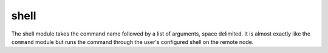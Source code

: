 .. _shell:

shell
``````````````````````````````

.. versionadded:: 0.2

The shell module takes the command name followed by a list of arguments, space delimited. It is almost exactly like the ``command`` module but runs the command through the user's configured shell on the remote node. 

.. raw:: html

    <table>
    <tr>
    <th class="head">parameter</th>
    <th class="head">required</th>
    <th class="head">default</th>
    <th class="head">choices</th>
    <th class="head">comments</th>
    </tr>
        <tr>
    <td>creates</td>
    <td>no</td>
    <td></td>
    <td><ul></ul></td>
    <td>a filename, when it already exists, this step will NOT be run</td>
    </tr>
        <tr>
    <td>chdir</td>
    <td>no</td>
    <td></td>
    <td><ul></ul></td>
    <td>cd into this directory before running the command (0.6 and later)</td>
    </tr>
        <tr>
    <td>(free form)</td>
    <td>no</td>
    <td></td>
    <td><ul></ul></td>
    <td>The command module takes a free form command to run</td>
    </tr>
        </table>

.. raw:: html

    <p>Execute the command in remote shell</p>    <p><pre>
    shell somescript.sh >> somelog.txt
    </pre></p>
    <br/>

.. raw:: html

    <h4>Notes</h4>
        <p>If you want to execute a command securely and predicably, it may be better to use the <span class='module'>command</span> module instead. Best practices when writing playbooks will follow the trend of using <span class='module'>command</span> unless <span class='module'>shell</span> is explicitly required. When running ad-hoc commands, use your best judgement.</p>
    